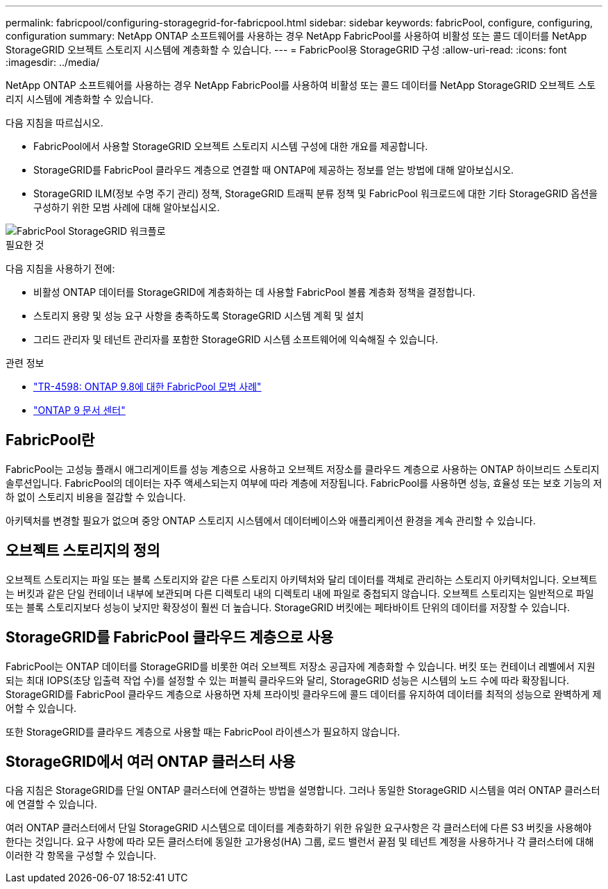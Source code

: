 ---
permalink: fabricpool/configuring-storagegrid-for-fabricpool.html 
sidebar: sidebar 
keywords: fabricPool, configure, configuring, configuration 
summary: NetApp ONTAP 소프트웨어를 사용하는 경우 NetApp FabricPool를 사용하여 비활성 또는 콜드 데이터를 NetApp StorageGRID 오브젝트 스토리지 시스템에 계층화할 수 있습니다. 
---
= FabricPool용 StorageGRID 구성
:allow-uri-read: 
:icons: font
:imagesdir: ../media/


[role="lead"]
NetApp ONTAP 소프트웨어를 사용하는 경우 NetApp FabricPool를 사용하여 비활성 또는 콜드 데이터를 NetApp StorageGRID 오브젝트 스토리지 시스템에 계층화할 수 있습니다.

다음 지침을 따르십시오.

* FabricPool에서 사용할 StorageGRID 오브젝트 스토리지 시스템 구성에 대한 개요를 제공합니다.
* StorageGRID를 FabricPool 클라우드 계층으로 연결할 때 ONTAP에 제공하는 정보를 얻는 방법에 대해 알아보십시오.
* StorageGRID ILM(정보 수명 주기 관리) 정책, StorageGRID 트래픽 분류 정책 및 FabricPool 워크로드에 대한 기타 StorageGRID 옵션을 구성하기 위한 모범 사례에 대해 알아보십시오.


image::../media/fabricpool_storagegrid_workflow.png[FabricPool StorageGRID 워크플로]

.필요한 것
다음 지침을 사용하기 전에:

* 비활성 ONTAP 데이터를 StorageGRID에 계층화하는 데 사용할 FabricPool 볼륨 계층화 정책을 결정합니다.
* 스토리지 용량 및 성능 요구 사항을 충족하도록 StorageGRID 시스템 계획 및 설치
* 그리드 관리자 및 테넌트 관리자를 포함한 StorageGRID 시스템 소프트웨어에 익숙해질 수 있습니다.


.관련 정보
* https://www.netapp.com/pdf.html?item=/media/17239-tr4598pdf.pdf["TR-4598: ONTAP 9.8에 대한 FabricPool 모범 사례"^]
* https://docs.netapp.com/ontap-9/index.jsp["ONTAP 9 문서 센터"^]




== FabricPool란

FabricPool는 고성능 플래시 애그리게이트를 성능 계층으로 사용하고 오브젝트 저장소를 클라우드 계층으로 사용하는 ONTAP 하이브리드 스토리지 솔루션입니다. FabricPool의 데이터는 자주 액세스되는지 여부에 따라 계층에 저장됩니다. FabricPool를 사용하면 성능, 효율성 또는 보호 기능의 저하 없이 스토리지 비용을 절감할 수 있습니다.

아키텍처를 변경할 필요가 없으며 중앙 ONTAP 스토리지 시스템에서 데이터베이스와 애플리케이션 환경을 계속 관리할 수 있습니다.



== 오브젝트 스토리지의 정의

오브젝트 스토리지는 파일 또는 블록 스토리지와 같은 다른 스토리지 아키텍처와 달리 데이터를 객체로 관리하는 스토리지 아키텍처입니다. 오브젝트는 버킷과 같은 단일 컨테이너 내부에 보관되며 다른 디렉토리 내의 디렉토리 내에 파일로 중첩되지 않습니다. 오브젝트 스토리지는 일반적으로 파일 또는 블록 스토리지보다 성능이 낮지만 확장성이 훨씬 더 높습니다. StorageGRID 버킷에는 페타바이트 단위의 데이터를 저장할 수 있습니다.



== StorageGRID를 FabricPool 클라우드 계층으로 사용

FabricPool는 ONTAP 데이터를 StorageGRID를 비롯한 여러 오브젝트 저장소 공급자에 계층화할 수 있습니다. 버킷 또는 컨테이너 레벨에서 지원되는 최대 IOPS(초당 입출력 작업 수)를 설정할 수 있는 퍼블릭 클라우드와 달리, StorageGRID 성능은 시스템의 노드 수에 따라 확장됩니다. StorageGRID를 FabricPool 클라우드 계층으로 사용하면 자체 프라이빗 클라우드에 콜드 데이터를 유지하여 데이터를 최적의 성능으로 완벽하게 제어할 수 있습니다.

또한 StorageGRID를 클라우드 계층으로 사용할 때는 FabricPool 라이센스가 필요하지 않습니다.



== StorageGRID에서 여러 ONTAP 클러스터 사용

다음 지침은 StorageGRID를 단일 ONTAP 클러스터에 연결하는 방법을 설명합니다. 그러나 동일한 StorageGRID 시스템을 여러 ONTAP 클러스터에 연결할 수 있습니다.

여러 ONTAP 클러스터에서 단일 StorageGRID 시스템으로 데이터를 계층화하기 위한 유일한 요구사항은 각 클러스터에 다른 S3 버킷을 사용해야 한다는 것입니다. 요구 사항에 따라 모든 클러스터에 동일한 고가용성(HA) 그룹, 로드 밸런서 끝점 및 테넌트 계정을 사용하거나 각 클러스터에 대해 이러한 각 항목을 구성할 수 있습니다.

